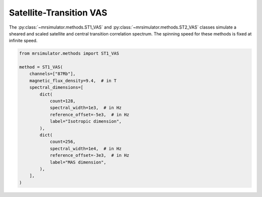 Satellite-Transition VAS
------------------------

The :py:class:`~mrsimulator.methods.ST1_VAS` and :py:class:`~mrsimulator.methods.ST2_VAS` classes
simulate a sheared and scaled satellite and central transition correlation spectrum. The spinning
speed for these methods is fixed at infinite speed.

.. code-block:: python

    from mrsimulator.methods import ST1_VAS

    method = ST1_VAS(
        channels=["87Rb"],
        magnetic_flux_density=9.4,  # in T
        spectral_dimensions=[
            dict(
                count=128,
                spectral_width=1e3,  # in Hz
                reference_offset=-5e3,  # in Hz
                label="Isotropic dimension",
            ),
            dict(
                count=256,
                spectral_width=1e4,  # in Hz
                reference_offset=-3e3,  # in Hz
                label="MAS dimension",
            ),
        ],
    )

.. minigallery:: mrsimulator.methods.ST1_VAS mrsimulator.methods.ST2_VAS
    :add-heading: Examples using ``ST1_VAS`` and ``ST2_VAS``
    :heading-level: "
